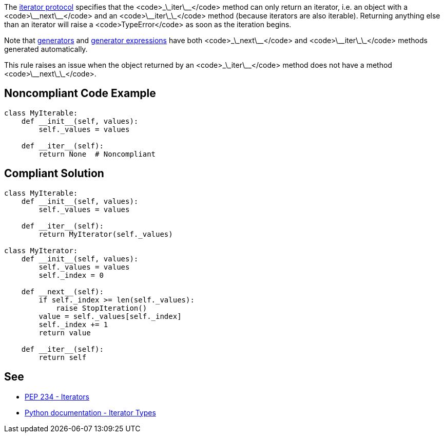 The https://docs.python.org/3/library/stdtypes.html#iterator-types[iterator protocol] specifies that the <code>\_\_iter\_\_</code> method can only return an iterator, i.e. an object with a <code>\_\_next\_\_</code> and an <code>\_\_iter\_\_</code> method (because iterators are also iterable). Returning anything else than an iterator will raise a <code>TypeError</code> as soon as the iteration begins.

Note that https://docs.python.org/3/tutorial/classes.html#generators[generators] and https://docs.python.org/3/tutorial/classes.html#generator-expressions[generator expressions] have both <code>\_\_next\_\_</code> and <code>\_\_iter\_\_</code> methods generated automatically.

This rule raises an issue when the object returned by an <code>\_\_iter\_\_</code> method does not have a method <code>\_\_next\_\_</code>.


== Noncompliant Code Example

----
class MyIterable:
    def __init__(self, values):
        self._values = values

    def __iter__(self):
        return None  # Noncompliant
----


== Compliant Solution

----
class MyIterable:
    def __init__(self, values):
        self._values = values

    def __iter__(self):
        return MyIterator(self._values)

class MyIterator:
    def __init__(self, values):
        self._values = values
        self._index = 0

    def __next__(self):
        if self._index >= len(self._values):
            raise StopIteration()
        value = self._values[self._index]
        self._index += 1
        return value

    def __iter__(self):
        return self
----


== See

* https://www.python.org/dev/peps/pep-0234/#python-api-specification[PEP 234 - Iterators]
* https://docs.python.org/3/library/stdtypes.html#iterator-types[Python documentation - Iterator Types]

